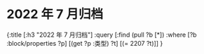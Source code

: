 #+类型: 2022年
#+主页: [[2022年归档记录]]
* 2022 年 7 月归档
:PROPERTIES:
:query-sort-by: 日期
:query-table: true
:query-sort-desc: true
:query-properties: [:类型 :日期 :date]
:END:
#+BEGIN_QUERY
{:title [:h3 "2022 年 7 月归档"]
 :query [:find (pull ?b [*])
       :where
       [?b :block/properties ?p]
       [(get ?p :类型) ?t]
       [(= 2207 ?t)]]
}
#+END_QUERY
